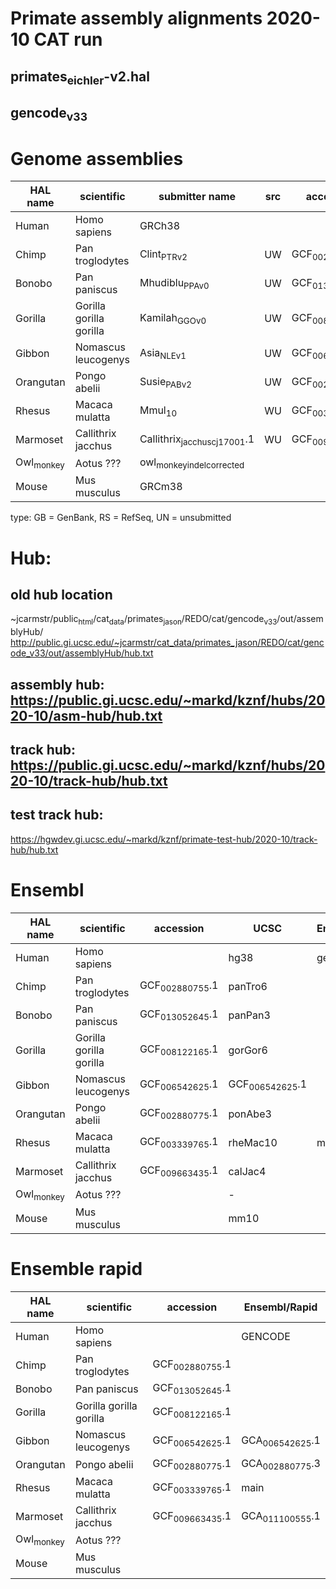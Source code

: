 * Primate assembly alignments 2020-10 CAT run
** primates_eichler-v2.hal
** gencode_v33

* Genome assemblies

| HAL name   | scientific              | submitter name                | src | accession       | type | UCSC            |
|------------+-------------------------+-------------------------------+-----+-----------------+------+-----------------|
| Human      | Homo sapiens            | GRCh38                        |     |                 | RS   | hg38            |
| Chimp      | Pan troglodytes         | Clint_PTRv2                   | UW  | GCF_002880755.1 | RS   | panTro6         |
| Bonobo     | Pan paniscus            | Mhudiblu_PPA_v0               | UW  | GCF_013052645.1 | RS   | panPan3         |
| Gorilla    | Gorilla gorilla gorilla | Kamilah_GGO_v0                | UW  | GCF_008122165.1 | RS   | gorGor6         |
| Gibbon     | Nomascus leucogenys     | Asia_NLE_v1                   | UW  | GCF_006542625.1 | RS   | GCF_006542625.1 |
| Orangutan  | Pongo abelii            | Susie_PABv2                   | UW  | GCF_002880775.1 | RS   | ponAbe3         |
| Rhesus     | Macaca mulatta          | Mmul_10                       | WU  | GCF_003339765.1 | RS   | rheMac10        |
| Marmoset   | Callithrix jacchus      | Callithrix_jacchus_cj1700_1.1 | WU  | GCF_009663435.1 | RS   | calJac4         |
| Owl_monkey | Aotus ???               | owl_monkey_indel_corrected    |     |                 | UN   | -               |
| Mouse      | Mus musculus            | GRCm38                        |     |                 | RS   | mm10            |

type: GB = GenBank, RS = RefSeq, UN = unsubmitted

* Hub:
** old hub location
~jcarmstr/public_html/cat_data/primates_jason/REDO/cat/gencode_v33/out/assemblyHub/
http://public.gi.ucsc.edu/~jcarmstr/cat_data/primates_jason/REDO/cat/gencode_v33/out/assemblyHub/hub.txt

** assembly hub: https://public.gi.ucsc.edu/~markd/kznf/hubs/2020-10/asm-hub/hub.txt
** track hub: https://public.gi.ucsc.edu/~markd/kznf/hubs/2020-10/track-hub/hub.txt

** test track hub:
https://hgwdev.gi.ucsc.edu/~markd/kznf/primate-test-hub/2020-10/track-hub/hub.txt

* Ensembl
| HAL name   | scientific              | accession       | UCSC            | Ensembl |
|------------+-------------------------+-----------------+-----------------+---------|
| Human      | Homo sapiens            |                 | hg38            | gencode |
| Chimp      | Pan troglodytes         | GCF_002880755.1 | panTro6         |         |
| Bonobo     | Pan paniscus            | GCF_013052645.1 | panPan3         |         |
| Gorilla    | Gorilla gorilla gorilla | GCF_008122165.1 | gorGor6         |         |
| Gibbon     | Nomascus leucogenys     | GCF_006542625.1 | GCF_006542625.1 |         |
| Orangutan  | Pongo abelii            | GCF_002880775.1 | ponAbe3         |         |
| Rhesus     | Macaca mulatta          | GCF_003339765.1 | rheMac10        | main    |
| Marmoset   | Callithrix jacchus      | GCF_009663435.1 | calJac4         |         |
| Owl_monkey | Aotus ???               |                 | -               |         |
| Mouse      | Mus musculus            |                 | mm10            |         |


* Ensemble rapid
| HAL name   | scientific              | accession       | Ensembl/Rapid   |
|------------+-------------------------+-----------------+-----------------|
| Human      | Homo sapiens            |                 | GENCODE         |
| Chimp      | Pan troglodytes         | GCF_002880755.1 |                 |
| Bonobo     | Pan paniscus            | GCF_013052645.1 |                 |
| Gorilla    | Gorilla gorilla gorilla | GCF_008122165.1 |                 |
| Gibbon     | Nomascus leucogenys     | GCF_006542625.1 | GCA_006542625.1 |
| Orangutan  | Pongo abelii            | GCF_002880775.1 | GCA_002880775.3 |
| Rhesus     | Macaca mulatta          | GCF_003339765.1 | main            |
| Marmoset   | Callithrix jacchus      | GCF_009663435.1 | GCA_011100555.1 |
| Owl_monkey | Aotus ???               |                 |                 |
| Mouse      | Mus musculus            |                 |                 |
